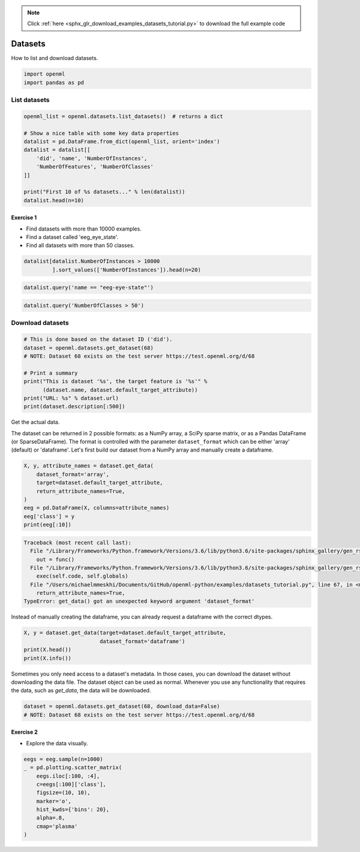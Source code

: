 .. note::
    :class: sphx-glr-download-link-note

    Click :ref:`here <sphx_glr_download_examples_datasets_tutorial.py>` to download the full example code
.. rst-class:: sphx-glr-example-title

.. _sphx_glr_examples_datasets_tutorial.py:


========
Datasets
========

How to list and download datasets.


.. code-block:: default


    import openml
    import pandas as pd







List datasets
=============


.. code-block:: default


    openml_list = openml.datasets.list_datasets()  # returns a dict

    # Show a nice table with some key data properties
    datalist = pd.DataFrame.from_dict(openml_list, orient='index')
    datalist = datalist[[
        'did', 'name', 'NumberOfInstances',
        'NumberOfFeatures', 'NumberOfClasses'
    ]]

    print("First 10 of %s datasets..." % len(datalist))
    datalist.head(n=10)





.. rst-class:: sphx-glr-script-out

 Out:

 .. code-block:: none

    First 10 of 15672 datasets...


Exercise 1
**********

* Find datasets with more than 10000 examples.
* Find a dataset called 'eeg_eye_state'.
* Find all datasets with more than 50 classes.


.. code-block:: default

    datalist[datalist.NumberOfInstances > 10000
             ].sort_values(['NumberOfInstances']).head(n=20)







.. code-block:: default

    datalist.query('name == "eeg-eye-state"')







.. code-block:: default

    datalist.query('NumberOfClasses > 50')







Download datasets
=================


.. code-block:: default


    # This is done based on the dataset ID ('did').
    dataset = openml.datasets.get_dataset(68)
    # NOTE: Dataset 68 exists on the test server https://test.openml.org/d/68

    # Print a summary
    print("This is dataset '%s', the target feature is '%s'" %
          (dataset.name, dataset.default_target_attribute))
    print("URL: %s" % dataset.url)
    print(dataset.description[:500])





.. rst-class:: sphx-glr-script-out

 Out:

 .. code-block:: none

    This is dataset 'eeg-eye-state', the target feature is 'Class'
    URL: https://test.openml.org/data/v1/download/68/eeg-eye-state.arff
    **Author**: Oliver Roesler, it12148'@'lehre.dhbw-stuttgart.de  
    **Source**: [UCI](https://archive.ics.uci.edu/ml/datasets/EEG+Eye+State), Baden-Wuerttemberg, Cooperative State University (DHBW), Stuttgart, Germany  
    **Please cite**:   

    All data is from one continuous EEG measurement with the Emotiv EEG Neuroheadset. The duration of the measurement was 117 seconds. The eye state was detected via a camera during the EEG measurement and added later manually to the file after analysing the video fr


Get the actual data.

The dataset can be returned in 2 possible formats: as a NumPy array, a SciPy
sparse matrix, or as a Pandas DataFrame (or SparseDataFrame). The format is
controlled with the parameter ``dataset_format`` which can be either 'array'
(default) or 'dataframe'. Let's first build our dataset from a NumPy array
and manually create a dataframe.


.. code-block:: default

    X, y, attribute_names = dataset.get_data(
        dataset_format='array',
        target=dataset.default_target_attribute,
        return_attribute_names=True,
    )
    eeg = pd.DataFrame(X, columns=attribute_names)
    eeg['class'] = y
    print(eeg[:10])




.. code-block:: pytb

    Traceback (most recent call last):
      File "/Library/Frameworks/Python.framework/Versions/3.6/lib/python3.6/site-packages/sphinx_gallery/gen_rst.py", line 394, in _memory_usage
        out = func()
      File "/Library/Frameworks/Python.framework/Versions/3.6/lib/python3.6/site-packages/sphinx_gallery/gen_rst.py", line 382, in __call__
        exec(self.code, self.globals)
      File "/Users/michaelmmeskhi/Documents/GitHub/openml-python/examples/datasets_tutorial.py", line 67, in <module>
        return_attribute_names=True,
    TypeError: get_data() got an unexpected keyword argument 'dataset_format'




Instead of manually creating the dataframe, you can already request a
dataframe with the correct dtypes.


.. code-block:: default

    X, y = dataset.get_data(target=dataset.default_target_attribute,
                            dataset_format='dataframe')
    print(X.head())
    print(X.info())


Sometimes you only need access to a dataset's metadata.
In those cases, you can download the dataset without downloading the
data file. The dataset object can be used as normal.
Whenever you use any functionality that requires the data,
such as `get_data`, the data will be downloaded.


.. code-block:: default

    dataset = openml.datasets.get_dataset(68, download_data=False)
    # NOTE: Dataset 68 exists on the test server https://test.openml.org/d/68


Exercise 2
**********
* Explore the data visually.


.. code-block:: default

    eegs = eeg.sample(n=1000)
    _ = pd.plotting.scatter_matrix(
        eegs.iloc[:100, :4],
        c=eegs[:100]['class'],
        figsize=(10, 10),
        marker='o',
        hist_kwds={'bins': 20},
        alpha=.8,
        cmap='plasma'
    )


.. rst-class:: sphx-glr-timing

   **Total running time of the script:** ( 0 minutes  6.782 seconds)


.. _sphx_glr_download_examples_datasets_tutorial.py:


.. only :: html

 .. container:: sphx-glr-footer
    :class: sphx-glr-footer-example



  .. container:: sphx-glr-download

     :download:`Download Python source code: datasets_tutorial.py <datasets_tutorial.py>`



  .. container:: sphx-glr-download

     :download:`Download Jupyter notebook: datasets_tutorial.ipynb <datasets_tutorial.ipynb>`


.. only:: html

 .. rst-class:: sphx-glr-signature

    `Gallery generated by Sphinx-Gallery <https://sphinx-gallery.readthedocs.io>`_
